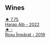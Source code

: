 
** Wines

#+begin_export html
<div class="flex-container">
  <a class="flex-item flex-item-left" href="/wines/0827ed12-4ae5-4f83-9264-537a12858a38.html">
    <img class="flex-bottle" src="/images/08/27ed12-4ae5-4f83-9264-537a12858a38/2023-07-17-21-33-10-IMG-8517@512.webp"></img>
    <section class="h">★ 7.75</section>
    <section class="h text-bolder">Harap Alb - 2022</section>
  </a>

  <a class="flex-item flex-item-right" href="/wines/2ea9728e-961a-40b9-8ad8-99272620afa8.html">
    <img class="flex-bottle" src="/images/2e/a9728e-961a-40b9-8ad8-99272620afa8/2023-07-17-21-34-19-IMG-8513@512.webp"></img>
    <section class="h">★ -</section>
    <section class="h text-bolder">Roșu Împărat - 2019</section>
  </a>

</div>
#+end_export
